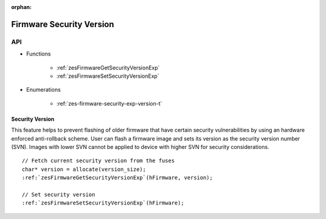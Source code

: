 
:orphan:

.. _ZES_experimental_firmware_security_version:

===========================
 Firmware Security Version
===========================

API
----

* Functions

    * :ref:`zesFirmwareGetSecurityVersionExp`
    * :ref:`zesFirmwareSetSecurityVersionExp`

* Enumerations

    * :ref:`zes-firmware-security-exp-version-t`

Security Version
~~~~~~~~~~~~~~~~

This feature helps to prevent flashing of older firmware that have certain security vulnerabilities by using an hardware enforced anti-rollback scheme. 
User can flash a firmware image and sets its version as the security version number (SVN). Images with lower SVN cannot be applied to device with 
higher SVN for security considerations.

.. parsed-literal::

    // Fetch current security version from the fuses
    char* version = allocate(version_size);
    :ref:`zesFirmwareGetSecurityVersionExp`\(hFirmware, version);

    // Set security version
    :ref:`zesFirmwareSetSecurityVersionExp`\(hFirmware);

